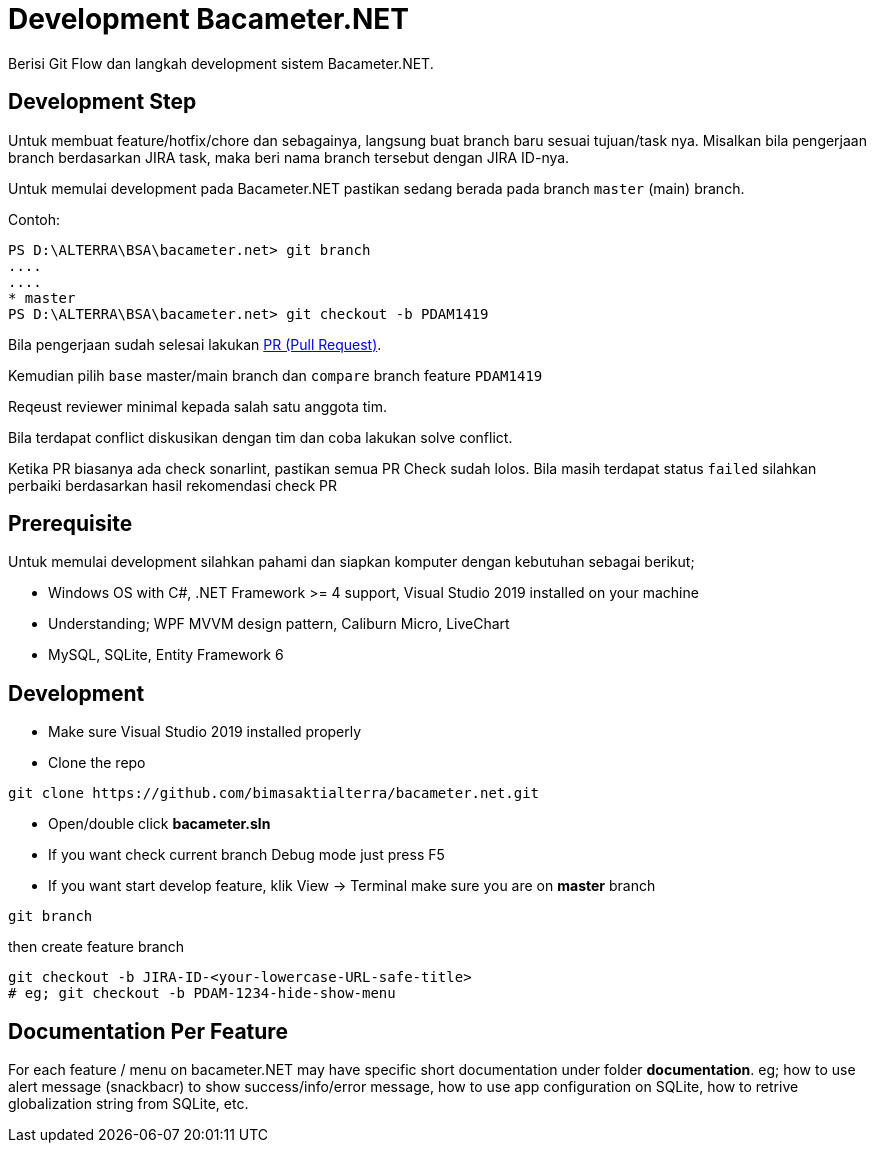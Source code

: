 = Development Bacameter.NET

Berisi Git Flow dan langkah development sistem Bacameter.NET.

== Development Step

Untuk membuat feature/hotfix/chore dan sebagainya, langsung buat branch baru sesuai tujuan/task nya.	
Misalkan bila pengerjaan branch berdasarkan JIRA task, maka beri nama branch tersebut dengan JIRA ID-nya.	

Untuk memulai development pada Bacameter.NET pastikan sedang berada pada branch `master` (main) branch.	

Contoh:	
```powershell	
PS D:\ALTERRA\BSA\bacameter.net> git branch	
....	
....	
* master	
PS D:\ALTERRA\BSA\bacameter.net> git checkout -b PDAM1419	
```	

Bila pengerjaan sudah selesai lakukan link:https://github.com/bimasaktialterra/bacameter.net/compare[PR (Pull Request)].	

Kemudian pilih `base` master/main branch dan `compare` branch feature `PDAM1419` 	

Reqeust reviewer minimal kepada salah satu anggota tim.	

Bila terdapat conflict diskusikan dengan tim dan coba lakukan solve conflict.	

Ketika PR biasanya ada check sonarlint, pastikan semua PR Check sudah lolos. 	
Bila masih terdapat status `failed` silahkan perbaiki berdasarkan hasil rekomendasi check PR

== Prerequisite 

Untuk memulai development silahkan pahami dan siapkan komputer dengan kebutuhan sebagai berikut;

- Windows OS with C#, .NET Framework >= 4 support, Visual Studio 2019 installed on your machine
- Understanding; WPF MVVM design pattern, Caliburn Micro, LiveChart
- MySQL, SQLite, Entity Framework 6

== Development

- Make sure Visual Studio 2019 installed properly
- Clone the repo
```
git clone https://github.com/bimasaktialterra/bacameter.net.git
```
- Open/double click *bacameter.sln*
- If you want check current branch Debug mode just press F5
- If you want start develop feature, klik View -> Terminal
make sure you are on *master* branch
```
git branch
```
then create feature branch
```
git checkout -b JIRA-ID-<your-lowercase-URL-safe-title>
# eg; git checkout -b PDAM-1234-hide-show-menu
```


== Documentation Per Feature

For each feature / menu on bacameter.NET may have specific short documentation under folder *documentation*. eg; how to use alert message (snackbacr) to show success/info/error message, how to use app configuration on SQLite, how to retrive globalization string from SQLite, etc.
